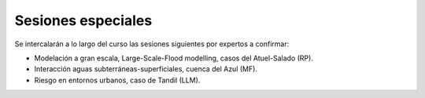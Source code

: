 Sesiones especiales
===================

Se  intercalarán a lo largo del curso las sesiones siguientes por expertos a confirmar:

* Modelación a gran escala, Large-Scale-Flood modelling, casos del Atuel-Salado (RP).

* Interacción aguas subterráneas-superficiales, cuenca del Azul (MF).

* Riesgo en entornos urbanos, caso de Tandil (LLM).
